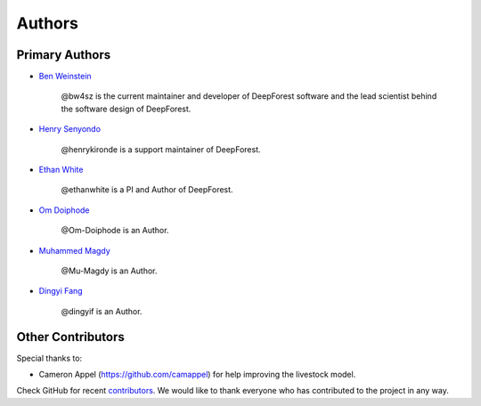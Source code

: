 =======
Authors
=======

Primary Authors
===============

* `Ben Weinstein <https://github.com/bw4sz>`_

    @bw4sz is the current maintainer and developer of DeepForest software
    and the lead scientist behind the software design of DeepForest.

* `Henry Senyondo <https://github.com/henrykironde>`_

    @henrykironde is a support maintainer of DeepForest.

* `Ethan White <https://github.com/ethanwhite>`_

    @ethanwhite is a PI and Author of DeepForest.

* `Om Doiphode <https://github.com/Om-Doiphode>`_

    @Om-Doiphode is an Author.

* `Muhammed Magdy <https://github.com/Mu-Magdy>`_

    @Mu-Magdy is an Author.

* `Dingyi Fang <https://github.com/dingyif>`_

    @dingyif is an Author.

Other Contributors
==================

Special thanks to:

* Cameron Appel (https://github.com/camappel) for help improving the livestock model.

Check GitHub for recent `contributors <https://github.com/weecology/DeepForest/graphs/contributors>`_.
We would like to thank everyone who has contributed to the project in any way.
